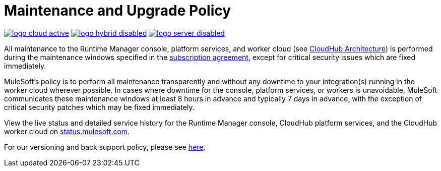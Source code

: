 = Maintenance and Upgrade Policy
:keywords: cloudhub, support, upgrade, subscription

image:logo-cloud-active.png[link="/runtime-manager/deployment-strategies"]
image:logo-hybrid-disabled.png[link="/runtime-manager/deployment-strategies"]
image:logo-server-disabled.png[link="/runtime-manager/deployment-strategies"]

All maintenance to the Runtime Manager console, platform services, and worker cloud (see link:/runtime-manager/cloudhub-architecture[CloudHub Architecture]) is performed during the maintenance windows specified in the link:http://www.mulesoft.com/terms/msa/current[subscription agreement], except for critical security issues which are fixed immediately.

MuleSoft's policy is to perform all maintenance transparently and without any downtime to your integration(s) running in the worker cloud wherever possible. In cases where downtime for the console, platform services, or workers is unavoidable, MuleSoft communicates these maintenance windows at least 8 hours in advance and typically 7 days in advance, with the exception of critical security patches which may be fixed immediately.

View the live status and detailed service history for the Runtime Manager console, CloudHub platform services, and the CloudHub worker cloud on link:http://status.mulesoft.com/[status.mulesoft.com].

For our versioning and back support policy, please see link:https://www.mulesoft.com/legal/versioning-back-support-policy[here].
